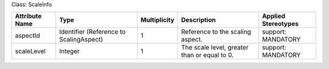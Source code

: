 .. Copyright 2018 (Huawei)
.. This file is licensed under the CREATIVE COMMONS ATTRIBUTION 4.0 INTERNATIONAL LICENSE
.. Full license text at https://creativecommons.org/licenses/by/4.0/legalcode

Class: ScaleInfo

+-------------+---------------+------------------+-----------------+---------------+
| **Attribute | **Type**      | **Multiplicity** | **Description** | **Applied     |
| Name**      |               |                  |                 | Stereotypes** |
+=============+===============+==================+=================+===============+
| aspectId    | Identifier    | 1                | Reference       | support:      |
|             | (Reference    |                  | to the          | MANDATORY     |
|             | to            |                  | scaling         |               |
|             | ScalingAspect)|                  | aspect.         |               |
+-------------+---------------+------------------+-----------------+---------------+
| scaleLevel  | Integer       | 1                | The scale       | support:      |
|             |               |                  | level,          | MANDATORY     |
|             |               |                  | greater         |               |
|             |               |                  | than or         |               |
|             |               |                  | equal to 0.     |               |
+-------------+---------------+------------------+-----------------+---------------+
